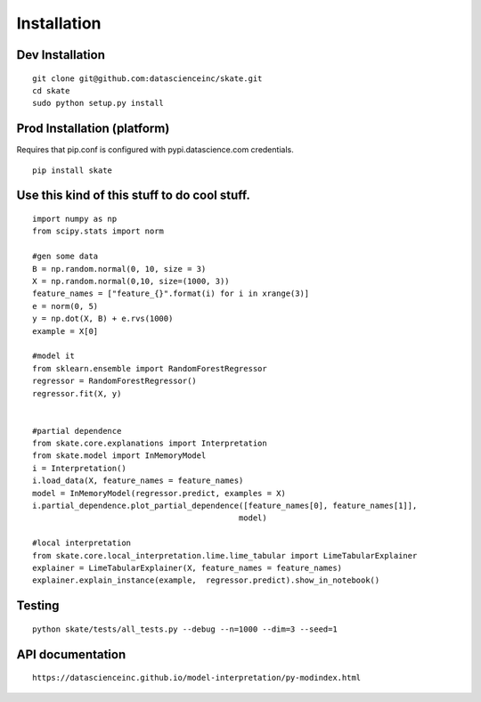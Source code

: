 Installation
===========


Dev Installation
~~~~~~~~~~~~~~~~

::

    git clone git@github.com:datascienceinc/skate.git
    cd skate
    sudo python setup.py install

Prod Installation (platform)
~~~~~~~~~~~~~~~~~~~~~~~~~~~~

Requires that pip.conf is configured with pypi.datascience.com
credentials.

::

    pip install skate

Use this kind of this stuff to do cool stuff.
~~~~~~~~~~~~~~~~~~~~~~~~~~~~~~~~~~~~~~~~~~~~~

::

    import numpy as np
    from scipy.stats import norm

    #gen some data
    B = np.random.normal(0, 10, size = 3)
    X = np.random.normal(0,10, size=(1000, 3))
    feature_names = ["feature_{}".format(i) for i in xrange(3)]
    e = norm(0, 5)
    y = np.dot(X, B) + e.rvs(1000)
    example = X[0]

    #model it
    from sklearn.ensemble import RandomForestRegressor
    regressor = RandomForestRegressor()
    regressor.fit(X, y)


    #partial dependence
    from skate.core.explanations import Interpretation
    from skate.model import InMemoryModel
    i = Interpretation()
    i.load_data(X, feature_names = feature_names)
    model = InMemoryModel(regressor.predict, examples = X)
    i.partial_dependence.plot_partial_dependence([feature_names[0], feature_names[1]],
                                                model)

    #local interpretation
    from skate.core.local_interpretation.lime.lime_tabular import LimeTabularExplainer
    explainer = LimeTabularExplainer(X, feature_names = feature_names)
    explainer.explain_instance(example,  regressor.predict).show_in_notebook()

Testing
~~~~~~~

::

    python skate/tests/all_tests.py --debug --n=1000 --dim=3 --seed=1

API documentation
~~~~~~~~~~~~~~~~~

::

    https://datascienceinc.github.io/model-interpretation/py-modindex.html

.. |Build Status-master| image:: https://api.travis-ci.com/repositories/datascienceinc/model-interpretation.svg?token=okdWYn5kDgeoCPJZGPEz&branch=master
